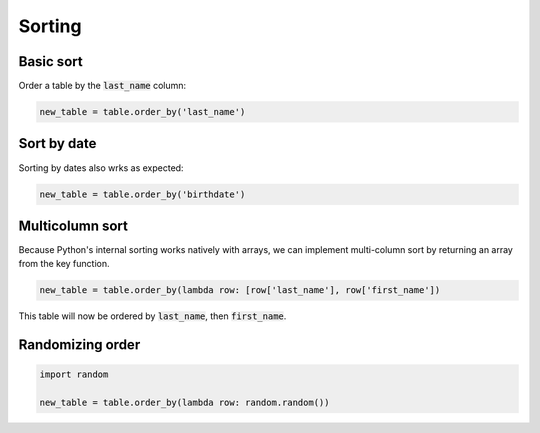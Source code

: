 =======
Sorting
=======

Basic sort
==========

Order a table by the :code:`last_name` column:

.. code-block:: python

    new_table = table.order_by('last_name')

Sort by date
============

Sorting by dates also wrks as expected:

.. code-block:: python

    new_table = table.order_by('birthdate')

Multicolumn sort
================

Because Python's internal sorting works natively with arrays, we can implement multi-column sort by returning an array from the key function.

.. code-block:: python

    new_table = table.order_by(lambda row: [row['last_name'], row['first_name'])

This table will now be ordered by :code:`last_name`, then :code:`first_name`.

Randomizing order
=================

.. code-block:: python

    import random

    new_table = table.order_by(lambda row: random.random())
